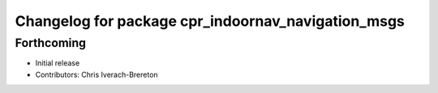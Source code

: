 ^^^^^^^^^^^^^^^^^^^^^^^^^^^^^^^^^^^^^^^^^^^^^^^^^^^
Changelog for package cpr_indoornav_navigation_msgs
^^^^^^^^^^^^^^^^^^^^^^^^^^^^^^^^^^^^^^^^^^^^^^^^^^^

Forthcoming
-----------
* Initial release
* Contributors: Chris Iverach-Brereton
